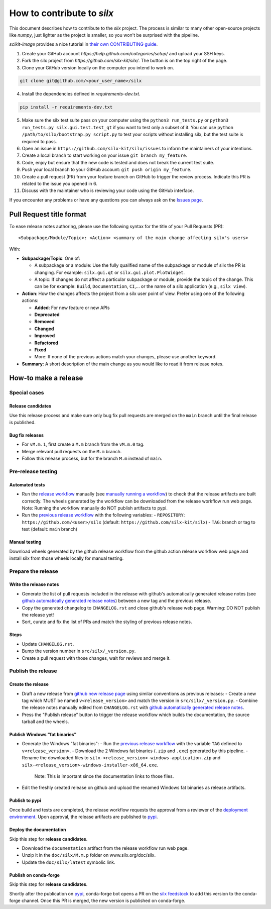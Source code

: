 How to contribute to *silx*
===========================

This document describes how to contribute to the *silx* project.
The process is similar to many other open-source projects like *numpy*, just lighter as the project is smaller, so you won't be surprised with the pipeline.

*scikit-image* provides a nice tutorial in `their own CONTRIBUTING guide`_.


1. Create your GitHub account `https://help.github.com/categories/setup/`
   and upload your SSH keys.

2. Fork the silx project from `https://github.com/silx-kit/silx/`.
   The button is on the top right of the page.

3. Clone your GitHub version locally on the computer you intend to work on.

.. code-block:: bash

   git clone git@github.com/<your_user_name>/silx

4. Install the dependencies defined in *requirements-dev.txt*.

.. code-block:: bash

   pip install -r requirements-dev.txt

5. Make sure the silx test suite pass on your computer using the ``python3 run_tests.py`` or
   ``python3 run_tests.py silx.gui.test.test_qt`` if you want to test only a subset of it. 
   You can use ``python /path/to/silx/bootstrap.py script.py`` to test your scripts without
   installing silx, but the test suite is required to pass.

6. Open an issue in ``https://github.com/silx-kit/silx/issues`` to inform the
   maintainers of your intentions.

7. Create a local branch to start working on your issue ``git branch my_feature``.

8. Code, enjoy but ensure that the new code is tested and does not break
   the current test suite.

9. Push your local branch to your GitHub account: ``git push origin my_feature``.

10. Create a pull request (PR) from your feature branch on GitHub to trigger
    the review process. Indicate this PR is related to the issue you opened in 6.

11. Discuss with the maintainer who is reviewing your code using the GitHub interface.

If you encounter any problems or have any questions you can always ask on the `Issues page`_.


Pull Request title format
-------------------------

To ease release notes authoring, please use the following syntax for the title of your Pull Requests (PR)::

  <Subpackage/Module/Topic>: <Action> <summary of the main change affecting silx's users>


With:

- **Subpackage/Topic**: One of:

  - A subpackage or a module: Use the fully qualified name of the subpackage or module of silx the PR is changing.
    For example: ``silx.gui.qt`` or ``silx.gui.plot.PlotWidget``.
  - A topic: If changes do not affect a particular subpackage or module, provide the topic of the change.
    This can be for example: ``Build``, ``Documentation``, ``CI``,... or the name of a silx application (e.g., ``silx view``).

- **Action**: How the changes affects the project from a silx user point of view.
  Prefer using one of the following actions:

  - **Added**: For new feature or new APIs
  - **Deprecated**
  - **Removed**
  - **Changed**
  - **Improved**
  - **Refactored**
  - **Fixed**
  - More: If none of the previous actions match your changes, please use another keyword.

- **Summary**: A short description of the main change as you would like to read it from release notes.

.. _their own CONTRIBUTING guide: https://github.com/scikit-image/scikit-image/blob/3736339272b9d129f98fc723b508ac5490c171fa/CONTRIBUTING.rst
.. _Issues page: https://github.com/silx-kit/silx/issues

How-to make a release
---------------------

Special cases
+++++++++++++

Release candidates
..................

Use this release process and make sure only bug fix pull requests are merged on the ``main`` branch until the final release is published.

Bug fix releases
................

- For ``vM.m.1``, first create a ``M.m`` branch from the ``vM.m.0`` tag.
- Merge relevant pull requests on the ``M.m`` branch.
- Follow this release process, but for the branch ``M.m`` instead of ``main``.

Pre-release testing
+++++++++++++++++++

Automated tests
...............

- Run the `release workflow`_ manually (see `manually running a workflow`_) to check that the release artifacts are built correctly.
  The wheels generated by the workflow can be downloaded from the release workflow run web page.
  Note: Running the workflow manually do NOT publish artifacts to pypi.

- Run the `previous release workflow`_ with the following variables:
  - ``REPOSITORY``: ``https://github.com/<user>/silx`` (default: ``https://github.com/silx-kit/silx``)
  - ``TAG``: branch or tag to test (default: ``main`` branch)

Manual testing
..............

Download wheels generated by the github release workflow from the github action release workflow web page and install silx from those wheels locally for manual testing.

Prepare the release
+++++++++++++++++++

Write the release notes
.......................

- Generate the list of pull requests included in the release with github's automatically generated release notes (see `github automatically generated release notes`_) between a new tag and the previous release.
- Copy the generated changelog to ``CHANGELOG.rst`` and close github's release web page.
  Warning: DO NOT publish the release yet!
- Sort, curate and fix the list of PRs and match the styling of previous release notes.

Steps
.....

- Update ``CHANGELOG.rst``.
- Bump the version number in ``src/silx/_version.py``.
- Create a pull request with those changes, wait for reviews and merge it.

Publish the release
+++++++++++++++++++

Create the release
..................

* Draft a new release from `github new release page`_ using similar conventions as previous releases:
  - Create a new tag which MUST be named ``v<release_version>`` and match the version in ``src/silx/_version.py``.
  - Combine the release notes manually edited from ``CHANGELOG.rst`` with `github automatically generated release notes`_.
* Press the "Publish release" button to trigger the release workflow which builds the documentation, the source tarball and the wheels.

Publish Windows "fat binaries"
..............................

* Generate the Windows "fat binaries":
  - Run the `previous release workflow`_ with the variable ``TAG`` defined to ``v<release_version>``.
  - Download the 2 Windows fat binaries (``.zip`` and ``.exe``) generated by this pipeline.
  - Rename the downloaded files to ``silx-<release_version>-windows-application.zip`` and ``silx-<release_version>-windows-installer-x86_64.exe``.
    Note: This is important since the documentation links to those files.
*  Edit the freshly created release on github and upload the renamed Windows fat binaries as release artifacts.

Publish to pypi
...............

Once build and tests are completed, the release workflow requests the approval from a reviewer of the `deployment environment`_.
Upon approval, the release artifacts are published to `pypi`_.

Deploy the documentation
........................

Skip this step for **release candidates**.

- Download the ``documentation`` artifact from the release workflow run web page.
- Unzip it in the ``doc/silx/M.m.p`` folder on www.silx.org/doc/silx.
- Update the ``doc/silx/latest`` symbolic link.

Publish on conda-forge
......................

Skip this step for **release candidates**.

Shortly after the publication on `pypi`_, conda-forge bot opens a PR on the `silx feedstock`_ to add this version to the conda-forge channel.
Once this PR is merged, the new version is published on conda-forge.

.. _release workflow: https://github.com/silx-kit/silx/actions/workflows/release.yml
.. _manually running a workflow: https://docs.github.com/en/actions/using-workflows/manually-running-a-workflow
.. _github new release page: https://github.com/silx-kit/silx/releases/new
.. _github automatically generated release notes: https://docs.github.com/en/repositories/releasing-projects-on-github/automatically-generated-release-notes#creating-automatically-generated-release-notes-for-a-new-release
.. _previous release workflow: https://gitlab.esrf.fr/silx/bob/silx/-/pipelines/new
.. _deployment environment: https://github.com/silx-kit/silx/settings/environments
.. _pypi: https://pypi.org/project/silx/
.. _silx feedstock: https://github.com/conda-forge/silx-feedstock
